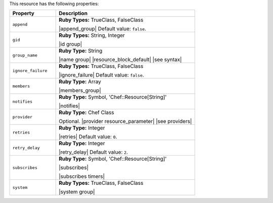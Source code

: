 .. The contents of this file are included in multiple topics.
.. This file should not be changed in a way that hinders its ability to appear in multiple documentation sets.

This resource has the following properties:

.. list-table::
   :widths: 150 450
   :header-rows: 1

   * - Property
     - Description
   * - ``append``
     - **Ruby Types:** TrueClass, FalseClass

       |append_group| Default value: ``false``.
   * - ``gid``
     - **Ruby Types:** String, Integer

       |id group|
   * - ``group_name``
     - **Ruby Type:** String

       |name group| |resource_block_default| |see syntax|
   * - ``ignore_failure``
     - **Ruby Types:** TrueClass, FalseClass

       |ignore_failure| Default value: ``false``.
   * - ``members``
     - **Ruby Type:** Array

       |members_group|
   * - ``notifies``
     - **Ruby Type:** Symbol, 'Chef::Resource[String]'

       |notifies|

       .. include:: ../../includes_resources_common/includes_resources_common_notifications_syntax_notifies.rst

       .. include:: ../../includes_resources_common/includes_resources_common_notifications_timers.rst
   * - ``provider``
     - **Ruby Type:** Chef Class

       Optional. |provider resource_parameter| |see providers|
   * - ``retries``
     - **Ruby Type:** Integer

       |retries| Default value: ``0``.
   * - ``retry_delay``
     - **Ruby Type:** Integer

       |retry_delay| Default value: ``2``.
   * - ``subscribes``
     - **Ruby Type:** Symbol, 'Chef::Resource[String]'

       |subscribes|

       .. include:: ../../includes_resources_common/includes_resources_common_notifications_syntax_subscribes.rst

       |subscribes timers|
   * - ``system``
     - **Ruby Types:** TrueClass, FalseClass

       |system group|
